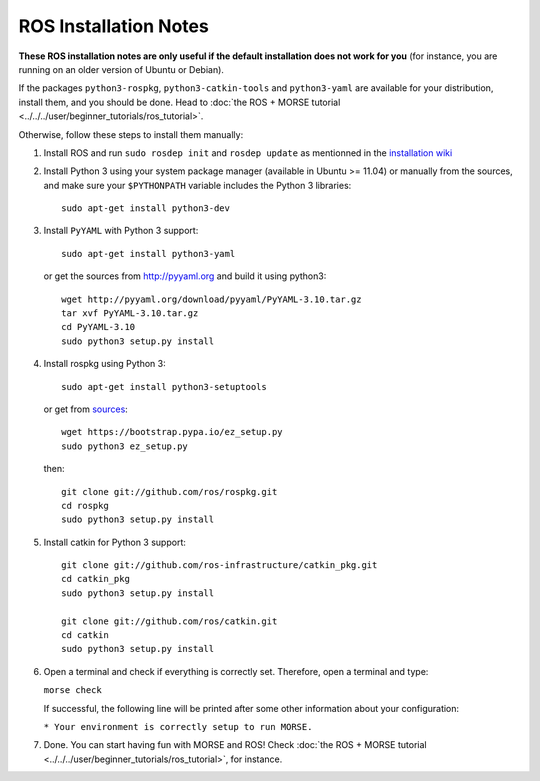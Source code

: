 ROS Installation Notes
~~~~~~~~~~~~~~~~~~~~~~

**These ROS installation notes are only useful if the default installation does
not work for you** (for instance, you are running on an older version of Ubuntu
or Debian).

If the packages ``python3-rospkg``, ``python3-catkin-tools`` and
``python3-yaml`` are available for your distribution, install them, and you
should be done. Head to :doc:`the ROS + MORSE tutorial
<../../../user/beginner_tutorials/ros_tutorial>`.


Otherwise, follow these steps to install them manually:

#. Install ROS and run ``sudo rosdep init`` and ``rosdep update``
   as mentionned in the `installation wiki <http://wiki.ros.org/indigo/Installation/Ubuntu#Initialize_rosdep>`_

#. Install Python 3 using your system package manager (available in Ubuntu >=
   11.04) or manually from the sources, and make sure your ``$PYTHONPATH``
   variable includes the Python 3 libraries::

        sudo apt-get install python3-dev

#. Install ``PyYAML`` with Python 3 support::

        sudo apt-get install python3-yaml

   or get the sources from http://pyyaml.org and build it using python3::

        wget http://pyyaml.org/download/pyyaml/PyYAML-3.10.tar.gz
        tar xvf PyYAML-3.10.tar.gz
        cd PyYAML-3.10
        sudo python3 setup.py install

#. Install rospkg using Python 3::

        sudo apt-get install python3-setuptools

   or get from `sources <https://pypi.python.org/pypi/setuptools#unix-wget>`_::

        wget https://bootstrap.pypa.io/ez_setup.py
        sudo python3 ez_setup.py

   then::

        git clone git://github.com/ros/rospkg.git
        cd rospkg
        sudo python3 setup.py install

#. Install catkin for Python 3 support::

    git clone git://github.com/ros-infrastructure/catkin_pkg.git
    cd catkin_pkg
    sudo python3 setup.py install

    git clone git://github.com/ros/catkin.git
    cd catkin
    sudo python3 setup.py install

#. Open a terminal and check if everything is correctly set. Therefore, open
   a terminal and type:

   ``morse check``

   If successful, the following line will be printed after some other information 
   about your configuration:

   ``* Your environment is correctly setup to run MORSE.``

#. Done. You can start having fun with MORSE and ROS! Check :doc:`the ROS +
   MORSE tutorial <../../../user/beginner_tutorials/ros_tutorial>`, for
   instance.


